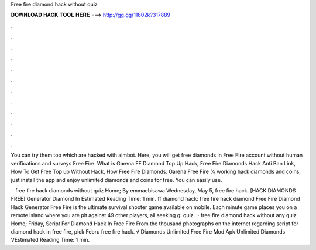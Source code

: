 Free fire diamond hack without quiz



𝐃𝐎𝐖𝐍𝐋𝐎𝐀𝐃 𝐇𝐀𝐂𝐊 𝐓𝐎𝐎𝐋 𝐇𝐄𝐑𝐄 ===> http://gg.gg/11802k?317889



.



.



.



.



.



.



.



.



.



.



.



.

You can try them too which are hacked with aimbot. Here, you will get free diamonds in Free Fire account without human verifications and surveys Free Fire. What is Garena FF Diamond Top Up Hack, Free Fire Diamonds Hack Anti Ban Link, How To Get Free Top up Without Hack, How Free Fire Diamonds. Garena Free Fire % working hack diamonds and coins, just install the app and enjoy unlimited diamonds and coins for free. You can easily use.

 · free fire hack diamonds without quiz Home; By emmaebisawa Wednesday, May 5, free fire hack.  [HACK DIAMONDS FREE] Generator Diamond In Estimated Reading Time: 1 min. ff diamond hack: free fire hack diamond Free Fire Diamond Hack Generator Free Fire is the ultimate survival shooter game available on mobile. Each minute game places you on a remote island where you are pit against 49 other players, all seeking g: quiz.  · free fire diamond hack without any quiz Home; Friday, Script For Diamond Hack In Free Fire From the thousand photographs on the internet regarding script for diamond hack in free fire, pick Febru free fire hack.  √ Diamonds Unlimited Free Fire Mod Apk Unlimited Diamonds VEstimated Reading Time: 1 min.

